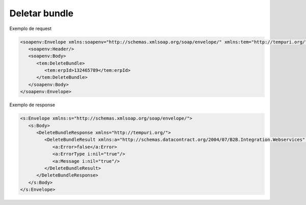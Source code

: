 Deletar bundle 
=======

Exemplo de request

.. code-block:: xml

  <soapenv:Envelope xmlns:soapenv="http://schemas.xmlsoap.org/soap/envelope/" xmlns:tem="http://tempuri.org/">
     <soapenv:Header/>
     <soapenv:Body>
        <tem:DeleteBundle>
           <tem:erpId>132465789</tem:erpId>
        </tem:DeleteBundle>
     </soapenv:Body>
  </soapenv:Envelope>
   
Exemplo de response

.. code-block:: xml

  <s:Envelope xmlns:s="http://schemas.xmlsoap.org/soap/envelope/">
     <s:Body>
        <DeleteBundleResponse xmlns="http://tempuri.org/">
           <DeleteBundleResult xmlns:a="http://schemas.datacontract.org/2004/07/B2B.Integration.Webservices" xmlns:i="http://www.w3.org/2001/XMLSchema-instance">
              <a:Error>false</a:Error>
              <a:ErrorType i:nil="true"/>
              <a:Message i:nil="true"/>
           </DeleteBundleResult>
        </DeleteBundleResponse>
     </s:Body>
  </s:Envelope>
   
